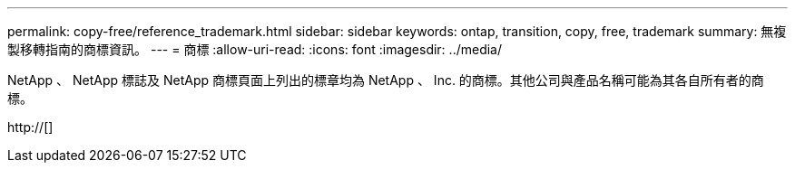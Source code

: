 ---
permalink: copy-free/reference_trademark.html 
sidebar: sidebar 
keywords: ontap, transition, copy, free, trademark 
summary: 無複製移轉指南的商標資訊。 
---
= 商標
:allow-uri-read: 
:icons: font
:imagesdir: ../media/


NetApp 、 NetApp 標誌及 NetApp 商標頁面上列出的標章均為 NetApp 、 Inc. 的商標。其他公司與產品名稱可能為其各自所有者的商標。

http://[]
